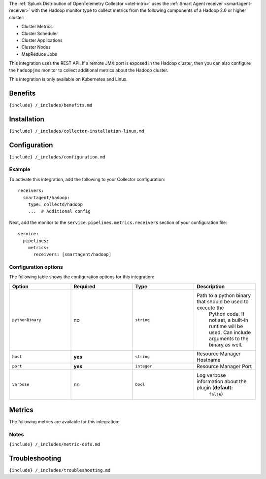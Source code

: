 .. _hadoop: # Hadoop

.. raw:: html

   <meta name="description" content="Use this Splunk Observability Cloud integration for the hadoop monitor. See benefits, install, configuration, and metrics">

The
:ref:`Splunk Distribution of OpenTelemetry Collector <otel-intro>`
uses the :ref:`Smart Agent receiver <smartagent-receiver>` with the
Hadoop monitor type to collect metrics from the following components of
a Hadoop 2.0 or higher cluster:

-  Cluster Metrics
-  Cluster Scheduler
-  Cluster Applications
-  Cluster Nodes
-  MapReduce Jobs

This integration uses the REST API. If a remote JMX port is exposed in
the Hadoop cluster, then you can also configure the ``hadoopjmx``
monitor to collect additional metrics about the Hadoop cluster.

This integration is only available on Kubernetes and Linux.

Benefits
--------

``{include} /_includes/benefits.md``

Installation
------------

``{include} /_includes/collector-installation-linux.md``

Configuration
-------------

``{include} /_includes/configuration.md``

Example
~~~~~~~

To activate this integration, add the following to your Collector
configuration:

::

   receivers:
     smartagent/hadoop:
       type: collectd/hadoop
       ...  # Additional config

Next, add the monitor to the ``service.pipelines.metrics.receivers``
section of your configuration file:

::

   service:
     pipelines:
       metrics:
         receivers: [smartagent/hadoop]

Configuration options
~~~~~~~~~~~~~~~~~~~~~

The following table shows the configuration options for this
integration:

.. list-table::
   :widths: 18 18 18 18
   :header-rows: 1

   - 

      - Option
      - Required
      - Type
      - Description
   - 

      - ``pythonBinary``
      - no
      - ``string``
      - Path to a python binary that should be used to execute the
         Python code. If not set, a built-in runtime will be used. Can
         include arguments to the binary as well.
   - 

      - ``host``
      - **yes**
      - ``string``
      - Resource Manager Hostname
   - 

      - ``port``
      - **yes**
      - ``integer``
      - Resource Manager Port
   - 

      - ``verbose``
      - no
      - ``bool``
      - Log verbose information about the plugin (**default:**
         ``false``)

Metrics
-------

The following metrics are available for this integration:

.. container:: metrics-yaml

Notes
~~~~~

``{include} /_includes/metric-defs.md``

Troubleshooting
---------------

``{include} /_includes/troubleshooting.md``
